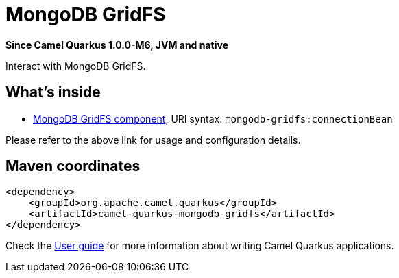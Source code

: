// Do not edit directly!
// This file was generated by camel-quarkus-package-maven-plugin:update-extension-doc-page

[[mongodb-gridfs]]
= MongoDB GridFS

*Since Camel Quarkus 1.0.0-M6, JVM and native*

Interact with MongoDB GridFS.

== What's inside

* https://camel.apache.org/components/latest/mongodb-gridfs-component.html[MongoDB GridFS component], URI syntax: `mongodb-gridfs:connectionBean`

Please refer to the above link for usage and configuration details.

== Maven coordinates

[source,xml]
----
<dependency>
    <groupId>org.apache.camel.quarkus</groupId>
    <artifactId>camel-quarkus-mongodb-gridfs</artifactId>
</dependency>
----

Check the xref:user-guide.adoc[User guide] for more information about writing Camel Quarkus applications.
